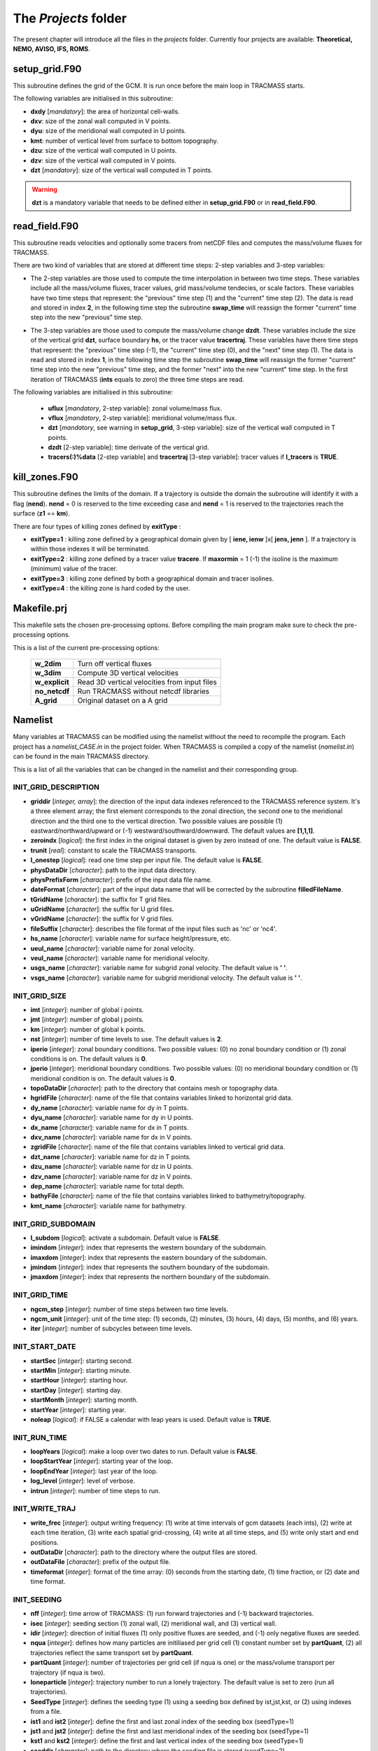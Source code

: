 The *Projects* folder
=====================

The present chapter will introduce all the files in the *projects* folder. Currently four projects are available: **Theoretical, NEMO, AVISO, IFS, ROMS**.

setup_grid.F90
--------------

This subroutine defines the grid of the GCM. It is run once
before the main loop in TRACMASS starts.

The following variables are initialised in this subroutine:

* **dxdy** [*mandatory*]: the area of horizontal cell-walls.

* **dxv**:  size of the zonal wall computed in V points.

* **dyu**:  size of the meridional wall computed in U points.

* **kmt**: number of vertical level from surface to bottom topography.

* **dzu**: size of the vertical wall computed in U points.

* **dzv**: size of the vertical wall computed in V points.

* **dzt** [*mandatory*]: size of the vertical wall computed in T points.

.. warning::
     **dzt** is a mandatory variable that needs to be defined either in **setup_grid.F90** or in **read_field.F90**.


read_field.F90
--------------

This subroutine reads velocities and optionally some tracers from netCDF files and computes the mass/volume fluxes for TRACMASS.

There are two kind of variables that are stored at different time steps: 2-step variables and 3-step variables:

* The 2-step variables are those used to compute the time interpolation in between two time steps. These variables include all the mass/volume fluxes, tracer values, grid mass/volume tendecies, or scale factors. These variables have two time steps that represent: the "previous" time step (1) and the "current" time step (2). The data is read and stored in index **2**, in the following time step the subroutine **swap_time** will reassign the former "current" time step into the new "previous" time step.

  .. image:: figs/fig_swap_1.png
      :width: 600px
      :align: center
      :height: 300px
      :alt: Description of how the reading of fields work (2 step variables).

* The 3-step variables are those used to compute the mass/volume change **dzdt**. These variables include the size of the vertical grid **dzt**, surface boundary **hs**, or the tracer value **tracertraj**. These variables have there time steps that represent: the "previous" time step (-1), the "current" time step (0), and the "next" time step (1). The data is read and stored in index **1**, in the following time step the subroutine **swap_time** will reassign the former "current" time step into the new "previous" time step, and the former "next" into the new "current" time step. In the first iteration of TRACMASS (**ints** equals to zero) the three time steps are read.

  .. image:: figs/fig_swap_2.png
      :width: 600px
      :align: center
      :height: 300px
      :alt: Description of how the reading of fields work (3 step variables).

The following variables are initialised in this subroutine:

    * **uflux** [*mandatory*, 2-step variable]: zonal volume/mass flux.

    * **vflux** [*mandatory*, 2-step variable]: meridional volume/mass flux.

    * **dzt** [*mandatory*, see warning in **setup_grid**, 3-step variable]: size of the vertical wall computed in T points.

    * **dzdt** [2-step variable]: time derivate of the vertical grid.

    * **tracers(:)%data** [2-step variable] and **tracertraj** [3-step variable]: tracer values if **l_tracers** is **TRUE**.

kill_zones.F90
--------------

This subroutine defines the limits of the domain. If a trajectory is outside the domain the subroutine will identify it with a flag (**nend**). **nend** = 0 is reserved to the time exceeding case and **nend** = 1 is reserved to the trajectories reach the surface (**z1** == **km**).

There are four types of killing zones defined by **exitType** :

.. image:: figs/fig_kzone.png
    :width: 550px
    :align: center
    :height: 400px
    :alt: Description of killing zones.

* **exitType=1** : killing zone defined by a geographical domain given by [ **iene, ienw** ]x[ **jens, jenn** ]. If a trajectory is within those indexes it will be terminated.

* **exitType=2** : killing zone defined by a tracer value **tracere**. If **maxormin** = 1 (-1) the isoline is the maximum (minimum) value of the tracer.

* **exitType=3** : killing zone defined by both a geographical domain and tracer isolines.

* **exitType=4** : the killing zone is hard coded by the user.


Makefile.prj
------------

This makefile sets the chosen pre-processing options. Before compiling the main program make sure to check the pre-processing options.

This is a list of the current pre-processing options:

  +----------------+------------------------------------------------+
  | **w_2dim**     | Turn off vertical fluxes                       |
  +----------------+------------------------------------------------+
  | **w_3dim**     | Compute 3D vertical velocities                 |
  +----------------+------------------------------------------------+
  | **w_explicit** | Read 3D vertical velocities from input files   |
  +----------------+------------------------------------------------+
  | **no_netcdf**  | Run TRACMASS without netcdf libraries          |
  +----------------+------------------------------------------------+
  | **A_grid**     | Original dataset on a A grid                   |
  +----------------+------------------------------------------------+

Namelist
--------

Many variables at TRACMASS can be modified using the namelist without the need to recompile the program. Each project has a *namelist_CASE.in* in the project folder. When TRACMASS is compiled a copy of the namelist (*namelist.in*) can be found in the main TRACMASS directory.

This is a list of all the variables that can be changed in the namelist and their corresponding group.

INIT_GRID_DESCRIPTION
^^^^^^^^^^^^^^^^^^^^^

* **griddir** [*integer, array*]: the direction of the input data indexes referenced to the TRACMASS reference system. It's a three element array; the first element corresponds to the zonal direction, the second one to the meridional direction and the third one to the vertical direction. Two possible values are possible (1) eastward/northward/upward or (-1) westward/southward/downward. The default values are **[1,1,1]**.

* **zeroindx** [*logical*]: the first index in the original dataset is given by zero instead of one. The default value is **FALSE**.

* **trunit** [*real*]: constant to scale the TRACMASS transports.

* **l_onestep** [*logical*]: read one time step per input file. The default value is **FALSE**.

* **physDataDir** [*character*]: path to the input data directory.

* **physPrefixForm** [*character*]: prefix of the input data file name.

* **dateFormat** [*character*]: part of the input data name that will be corrected by the subroutine **filledFileName**.

* **tGridName** [*character*]: the suffix for T grid files.

* **uGridName** [*character*]: the suffix for U grid files.

* **vGridName** [*character*]: the suffix for V grid files.

* **fileSuffix** [*character*]: describes the file format of the input files such as 'nc' or 'nc4'.

* **hs_name** [*character*]: variable name for surface height/pressure, etc.

* **ueul_name** [*character*]: variable name for zonal velocity.

* **veul_name** [*character*]: variable name for meridional velocity.

* **usgs_name** [*character*]: variable name for subgrid zonal velocity. The default value is **' '**.

* **vsgs_name** [*character*]: variable name for subgrid meridional velocity. The default value is **' '**.

INIT_GRID_SIZE
^^^^^^^^^^^^^^

* **imt** [*integer*]: number of global i points.

* **jmt** [*integer*]: number of global j points.

* **km** [*integer*]: number of global k points.

* **nst** [*integer*]: number of time levels to use. The default values is **2**.

* **iperio** [*integer*]: zonal boundary conditions. Two possible values: (0) no zonal boundary condition or (1) zonal conditions is on. The default values is **0**.

* **jperio** [*integer*]: meridional boundary conditions. Two possible values: (0) no meridional boundary condition or (1) meridional condition is on. The default values is **0**.

* **topoDataDir** [*character*]: path to the directory that contains mesh or topography data.

* **hgridFile** [*character*]: name of the file that contains variables linked to horizontal grid data.

* **dy_name** [*character*]:  variable name for dy in T points.

* **dyu_name** [*character*]:  variable name for dy in U points.

* **dx_name** [*character*]:  variable name for dx in T points.

* **dxv_name** [*character*]:  variable name for dx in V points.

* **zgridFile** [*character*]: name of the file that contains variables linked to vertical grid data.

* **dzt_name** [*character*]:  variable name for dz in T points.

* **dzu_name** [*character*]:  variable name for dz in U points.

* **dzv_name** [*character*]:  variable name for dz in V points.

* **dep_name** [*character*]:  variable name for total depth.

* **bathyFile** [*character*]: name of the file that contains variables linked to bathymetry/topography.

* **kmt_name** [*character*]:  variable name for bathymetry.

INIT_GRID_SUBDOMAIN
^^^^^^^^^^^^^^^^^^^

* **l_subdom** [*logical*]:  activate a subdomain. Default value is **FALSE**.

* **imindom** [*integer*]:  index that represents the western boundary of the subdomain.

* **imaxdom** [*integer*]:  index that represents the eastern boundary of the subdomain.

* **jmindom** [*integer*]:  index that represents the southern boundary of the subdomain.

* **jmaxdom** [*integer*]:  index that represents the northern boundary of the subdomain.

INIT_GRID_TIME
^^^^^^^^^^^^^^

* **ngcm_step** [*integer*]:  number of time steps between two time levels.

* **ngcm_unit** [*integer*]:  unit of the time step: (1) seconds, (2) minutes, (3) hours, (4) days, (5) months, and (6) years.

* **iter** [*integer*]:  number of subcycles between time levels.

INIT_START_DATE
^^^^^^^^^^^^^^^

* **startSec** [*integer*]:  starting second.

* **startMin** [*integer*]:  starting minute.

* **startHour** [*integer*]:  starting hour.

* **startDay** [*integer*]:  starting day.

* **startMonth** [*integer*]:  starting month.

* **startYear** [*integer*]:  starting year.

* **noleap** [*logical*]:  if FALSE a calendar with leap years is used. Default value is **TRUE**.

INIT_RUN_TIME
^^^^^^^^^^^^^

* **loopYears** [*logical*]:  make a loop over two dates to run. Default value is **FALSE**.

* **loopStartYear** [*integer*]:  starting year of the loop.

* **loopEndYear** [*integer*]:  last year of the loop.

* **log_level** [*integer*]: level of verbose.

* **intrun** [*integer*]: number of time steps to run.

INIT_WRITE_TRAJ
^^^^^^^^^^^^^^^

* **write_frec** [*integer*]: output writing frequency: (1) write at time intervals of gcm datasets (each ints), (2) write at each time iteration, (3) write each spatial grid-crossing, (4) write at all time steps, and (5) write only start and end positions.

* **outDataDir** [*character*]:  path to the directory where the output files are stored.

* **outDataFile** [*character*]: prefix of the output file.

* **timeformat** [*integer*]: format of the time array: (0) seconds from the starting date, (1) time fraction, or (2) date and time format.

INIT_SEEDING
^^^^^^^^^^^^

* **nff** [*integer*]: time arrow of TRACMASS: (1) run forward trajectories and (-1) backward trajectories.

* **isec** [*integer*]: seeding section (1) zonal wall, (2) meridional wall, and (3) vertical wall.

* **idir** [*integer*]: direction of initial fluxes (1) only positive fluxes are seeded, and (-1) only negative fluxes are seeded.

* **nqua** [*integer*]: defines how many particles are initiliased per grid cell (1) constant number set by **partQuant**, (2) all trajectories reflect the same transport set by **partQuant**.

* **partQuant** [*integer*]:  number of trajectories per grid cell (if nqua is one) or the mass/volume transport per trajectory (if nqua is two).

* **loneparticle** [*integer*]: trajectory number to run a lonely trajectory. The default value is set to zero (run all trajectories).

* **SeedType** [*integer*]: defines the seeding type (1) using a seeding box defined by ist,jst,kst, or (2) using indexes from a file.

* **ist1** and **ist2** [*integer*]: define the first and last zonal index of the seeding box (seedType=1)

* **jst1** and **jst2** [*integer*]: define the first and last meridional index of the seeding box (seedType=1)

* **kst1** and **kst2** [*integer*]: define the first and last vertical index of the seeding box (seedType=1)

* **seeddir** [*character*]: path to the directory where the seeding file is stored (seedType=2).

* **seedfile** [*character*]: name of the seeding file (seedType=2).

* **maskfile** [*character*]: name of the masking file (seedType=1).

* **seedTime** [*integer*]: defines the time seeding type (1) using a time range, or (2) using indexes from a file.

* **tst1** and **tst2** [*integer*]: defines the first and last time steps to seed trajectories (seedTime=1).

* **timeFile** [*character*]: name of the time seeding file (seedTime=2).

INIT_TRACERS
^^^^^^^^^^^^

* **l_tracers** [*logical*]:  activate tracers. Default value is **FALSE**.

* **l_swtraj** [*logical*]: activate salt/water trajectories. Default value is **False**.

* **tracertrajscale** [*real*]: scale factor applied on the tracer which is used to compute salt/water trajectories. Default value is one.

* **tracername** [*character, array*]: name of the tracers.

* **tracerunit** [*character, array*]: tracer units.

* **tracervarname** [*character, array*]: variable name of the tracer.

* **traceraction** [*character, array*]: action associated to the variable 'read' or 'compute'.

* **tracermin** [*real, array*]: minimum value of the tracer used to define the tracer coordinate space when stream functions are computed.

* **tracermax** [*real, array*]: maximum value of the tracer used to define the tracer coordinate space when stream functions are computed.

* **tracerdimension** [*character, array*]: defines the number of dimensions of the tracer, '2D' or '3D'.

INIT_TRACERS_SEEDING
^^^^^^^^^^^^^^^^^^^^

* **tracer0min** [*real, array*]: minimum value of the tracer to be seeded. The default values is -9999.

* **tracer0max** [*real, array*]: maximum value of the tracer to be seeded. The default values is 9999.

INIT_KILLZONES
^^^^^^^^^^^^^^

* **timax** [*real*]: time limit before trajectories are terminated, calculated in days.

* **exitype** [*integer*]: selects the type of killing zones (1) defined by a regular box, (2) defined by a tracer value, (3) a combined tracer-geographical zone, and (4) hard coded killing zone.

* **ienw** and **iene** [*integer, array*]: define the western and eastern index of the killing zone (exitType=1).

* **jens** and **jenn** [*integer, array*]: define the southern and northern index of the killing zone (exitType=1).

* **tracerchoice** [*integer, array*]: defines the tracers that are used to defined the killing zone (exitType=2 or exitType=3). The index is given by the order of the tracer in **tracername**.

*  **tracere** [*real, array*]: value of the tracer that defines the killing zone (exitType=2 or exitType=3).

*  **maxormin** [*integer, array*]: sets the value of **tracere** to a (1) maximum or (-1) minimum value.

INIT_STREAMFUNCTION
^^^^^^^^^^^^^^^^^^^

* **l_psi** [*logical*]: activate stream function calculation.

* **l_offline** [*logical*]: compute the stream functions offline. Default value is **True**.

* **dirpsi** [*integer, array*]: direction of integration of streamfunctions.
